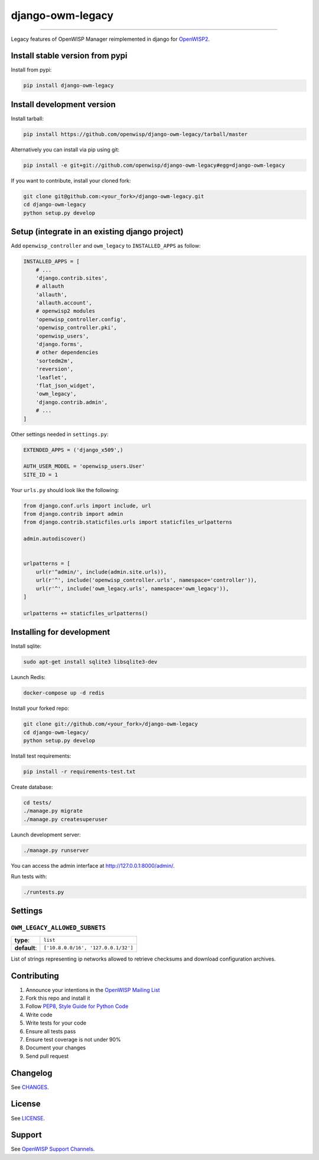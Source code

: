 django-owm-legacy
=================

.. image:: https://travis-ci.org/openwisp/django-owm-legacy.svg
   :target: https://travis-ci.org/openwisp/django-owm-legacy

.. image:: https://coveralls.io/repos/openwisp/django-owm-legacy/badge.svg
  :target: https://coveralls.io/r/openwisp/django-owm-legacy

.. image:: https://requires.io/github/openwisp/django-owm-legacy/requirements.svg?branch=master
   :target: https://requires.io/github/openwisp/django-owm-legacy/requirements/?branch=master
   :alt: Requirements Status

.. image:: https://badge.fury.io/py/django-owm-legacy.svg
   :target: http://badge.fury.io/py/django-owm-legacy

------------

Legacy features of OpenWISP Manager reimplemented in django for `OpenWISP2
<https://github.com/openwisp/ansible-openwisp2>`_.

Install stable version from pypi
--------------------------------

Install from pypi:

.. code-block:: shell

    pip install django-owm-legacy

Install development version
---------------------------

Install tarball:

.. code-block:: shell

    pip install https://github.com/openwisp/django-owm-legacy/tarball/master

Alternatively you can install via pip using git:

.. code-block:: shell

    pip install -e git+git://github.com/openwisp/django-owm-legacy#egg=django-owm-legacy

If you want to contribute, install your cloned fork:

.. code-block:: shell

    git clone git@github.com:<your_fork>/django-owm-legacy.git
    cd django-owm-legacy
    python setup.py develop

Setup (integrate in an existing django project)
-----------------------------------------------

Add ``openwisp_controller`` and ``owm_legacy`` to ``INSTALLED_APPS`` as follow:

.. code-block:: python

    INSTALLED_APPS = [
        # ...
        'django.contrib.sites',
        # allauth
        'allauth',
        'allauth.account',
        # openwisp2 modules
        'openwisp_controller.config',
        'openwisp_controller.pki',
        'openwisp_users',
        'django.forms',
        # other dependencies
        'sortedm2m',
        'reversion',
        'leaflet',
        'flat_json_widget',
        'owm_legacy',
        'django.contrib.admin',
        # ...
    ]

Other settings needed in ``settings.py``:

.. code-block:: python

    EXTENDED_APPS = ('django_x509',)

    AUTH_USER_MODEL = 'openwisp_users.User'
    SITE_ID = 1

Your ``urls.py`` should look like the following:

.. code-block:: python

    from django.conf.urls import include, url
    from django.contrib import admin
    from django.contrib.staticfiles.urls import staticfiles_urlpatterns

    admin.autodiscover()


    urlpatterns = [
        url(r'^admin/', include(admin.site.urls)),
        url(r'^', include('openwisp_controller.urls', namespace='controller')),
        url(r'^', include('owm_legacy.urls', namespace='owm_legacy')),
    ]

    urlpatterns += staticfiles_urlpatterns()

Installing for development
--------------------------

Install sqlite:

.. code-block:: shell

    sudo apt-get install sqlite3 libsqlite3-dev

Launch Redis:

.. code-block:: shell
    
    docker-compose up -d redis

Install your forked repo:

.. code-block:: shell

    git clone git://github.com/<your_fork>/django-owm-legacy
    cd django-owm-legacy/
    python setup.py develop

Install test requirements:

.. code-block:: shell

    pip install -r requirements-test.txt

Create database:

.. code-block:: shell

    cd tests/
    ./manage.py migrate
    ./manage.py createsuperuser

Launch development server:

.. code-block:: shell

    ./manage.py runserver

You can access the admin interface at http://127.0.0.1:8000/admin/.

Run tests with:

.. code-block:: shell

    ./runtests.py

Settings
--------

``OWM_LEGACY_ALLOWED_SUBNETS``
~~~~~~~~~~~~~~~~~~~~~~~~~~~~~~

+--------------+------------------------------------------+
| **type**:    | ``list``                                 |
+--------------+------------------------------------------+
| **default**: | ``['10.8.0.0/16', '127.0.0.1/32']``      |
+--------------+------------------------------------------+

List of strings representing ip networks allowed to retrieve
checksums and download configuration archives.

Contributing
------------

1. Announce your intentions in the `OpenWISP Mailing List <https://groups.google.com/d/forum/openwisp>`_
2. Fork this repo and install it
3. Follow `PEP8, Style Guide for Python Code`_
4. Write code
5. Write tests for your code
6. Ensure all tests pass
7. Ensure test coverage is not under 90%
8. Document your changes
9. Send pull request

.. _PEP8, Style Guide for Python Code: http://www.python.org/dev/peps/pep-0008/

Changelog
---------

See `CHANGES <https://github.com/openwisp/django-owm-legacy/blob/master/CHANGES.rst>`_.

License
-------

See `LICENSE <https://github.com/openwisp/django-owm-legacy/blob/master/LICENSE>`_.

Support
-------

See `OpenWISP Support Channels <http://openwisp.org/support.html>`_.
